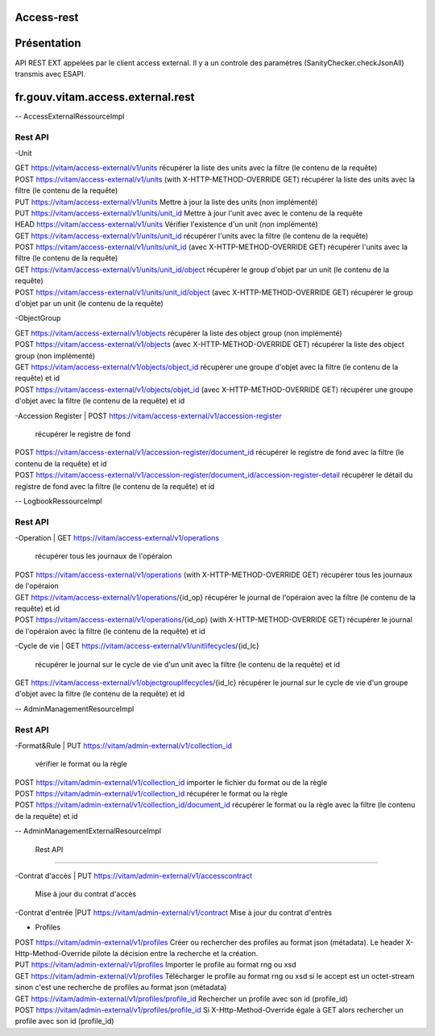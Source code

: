 Access-rest
***********

Présentation
************

API REST EXT appelées par le client access external. Il y a un controle des paramètres (SanityChecker.checkJsonAll) transmis
avec ESAPI.

fr.gouv.vitam.access.external.rest
*************************

-- AccessExternalRessourceImpl

Rest API
--------

-Unit

| GET https://vitam/access-external/v1/units
	récupérer la liste des units avec la filtre (le contenu de la requête)

| POST https://vitam/access-external/v1/units (with X-HTTP-METHOD-OVERRIDE GET)
	récupérer la liste des units avec la filtre (le contenu de la requête)

| PUT https://vitam/access-external/v1/units
	Mettre à jour la liste des units (non implémenté)

| PUT https://vitam/access-external/v1/units/unit_id
	Mettre à jour l'unit avec avec le contenu de la requête

| HEAD https://vitam/access-external/v1/units
	Vérifier l'existence d'un unit (non implémenté)

| GET https://vitam/access-external/v1/units/unit_id
	récupérer l'units avec la filtre (le contenu de la requête)

| POST https://vitam/access-external/v1/units/unit_id  (avec X-HTTP-METHOD-OVERRIDE GET)
	récupérer l'units avec la filtre (le contenu de la requête)

| GET https://vitam/access-external/v1/units/unit_id/object
	récupérer le group d'objet par un unit (le contenu de la requête)

| POST https://vitam/access-external/v1/units/unit_id/object (avec X-HTTP-METHOD-OVERRIDE GET)
	récupérer le group d'objet par un unit (le contenu de la requête)


-ObjectGroup

| GET https://vitam/access-external/v1/objects
	récupérer la liste des object group (non implémenté)

| POST https://vitam/access-external/v1/objects (avec X-HTTP-METHOD-OVERRIDE GET)
	récupérer la liste des object group (non implémenté)

| GET https://vitam/access-external/v1/objects/object_id
	récupérer une groupe d'objet avec la filtre (le contenu de la requête) et id

| POST https://vitam/access-external/v1/objects/objet_id (avec X-HTTP-METHOD-OVERRIDE GET)
	récupérer une groupe d'objet avec la filtre (le contenu de la requête) et id


-Accession Register
| POST https://vitam/access-external/v1/accession-register
	récupérer le registre de fond

| POST https://vitam/access-external/v1/accession-register/document_id
	récupérer le registre de fond avec la filtre (le contenu de la requête) et id

| POST https://vitam/access-external/v1/accession-register/document_id/accession-register-detail
	récupérer le détail du registre de fond avec la filtre (le contenu de la requête) et id


-- LogbookRessourceImpl

Rest API
--------

-Operation
| GET https://vitam/access-external/v1/operations
	récupérer tous les journaux de l'opéraion

| POST https://vitam/access-external/v1/operations (with X-HTTP-METHOD-OVERRIDE GET)
	récupérer tous les journaux de l'opéraion

| GET https://vitam/access-external/v1/operations/{id_op}
	récupérer le journal de l'opéraion avec la filtre (le contenu de la requête) et id

| POST https://vitam/access-external/v1/operations/{id_op} (with X-HTTP-METHOD-OVERRIDE GET)
	récupérer le journal de l'opéraion avec la filtre (le contenu de la requête) et id

-Cycle de vie
| GET https://vitam/access-external/v1/unitlifecycles/{id_lc}
	récupérer le journal sur le cycle de vie d'un unit avec la filtre (le contenu de la requête) et id

| GET https://vitam/access-external/v1/objectgrouplifecycles/{id_lc}
	récupérer le journal sur le cycle de vie d'un groupe d'objet avec la filtre (le contenu de la requête) et id



-- AdminManagementResourceImpl

Rest API
--------

-Format&Rule
| PUT https://vitam/admin-external/v1/collection_id
	vérifier le format ou la règle

| POST https://vitam/admin-external/v1/collection_id
	importer le fichier du format ou de la règle

| POST https://vitam/admin-external/v1/collection_id
	récupérer le format ou la règle

| POST https://vitam/admin-external/v1/collection_id/document_id
	récupérer le format ou la règle avec la filtre (le contenu de la requête) et id

-- AdminManagementExternalResourceImpl

	Rest API
--------

-Contrat d'accès
| PUT https://vitam/admin-external/v1/accesscontract
	Mise à jour du contrat d'accès

-Contrat d'entrée
|PUT https://vitam/admin-external/v1/contract
Mise à jour du contrat d'entrès

- Profiles
| POST https://vitam/admin-external/v1/profiles
    Créer ou rechercher des profiles au format json (métadata). Le header X-Http-Method-Override pilote la décision entre la recherche et la création.

| PUT https://vitam/admin-external/v1/profiles
    Importer le profile au format rng ou xsd

| GET https://vitam/admin-external/v1/profiles
    Télécharger le profile au format rng ou xsd si le accept est un octet-stream sinon c'est une recherche de profiles au format json (métadata)

| GET https://vitam/admin-external/v1/profiles/profile_id
    Rechercher un profile avec son id (profile_id)

| POST https://vitam/admin-external/v1/profiles/profile_id
    Si X-Http-Method-Override égale à GET alors rechercher un profile avec son id (profile_id)

